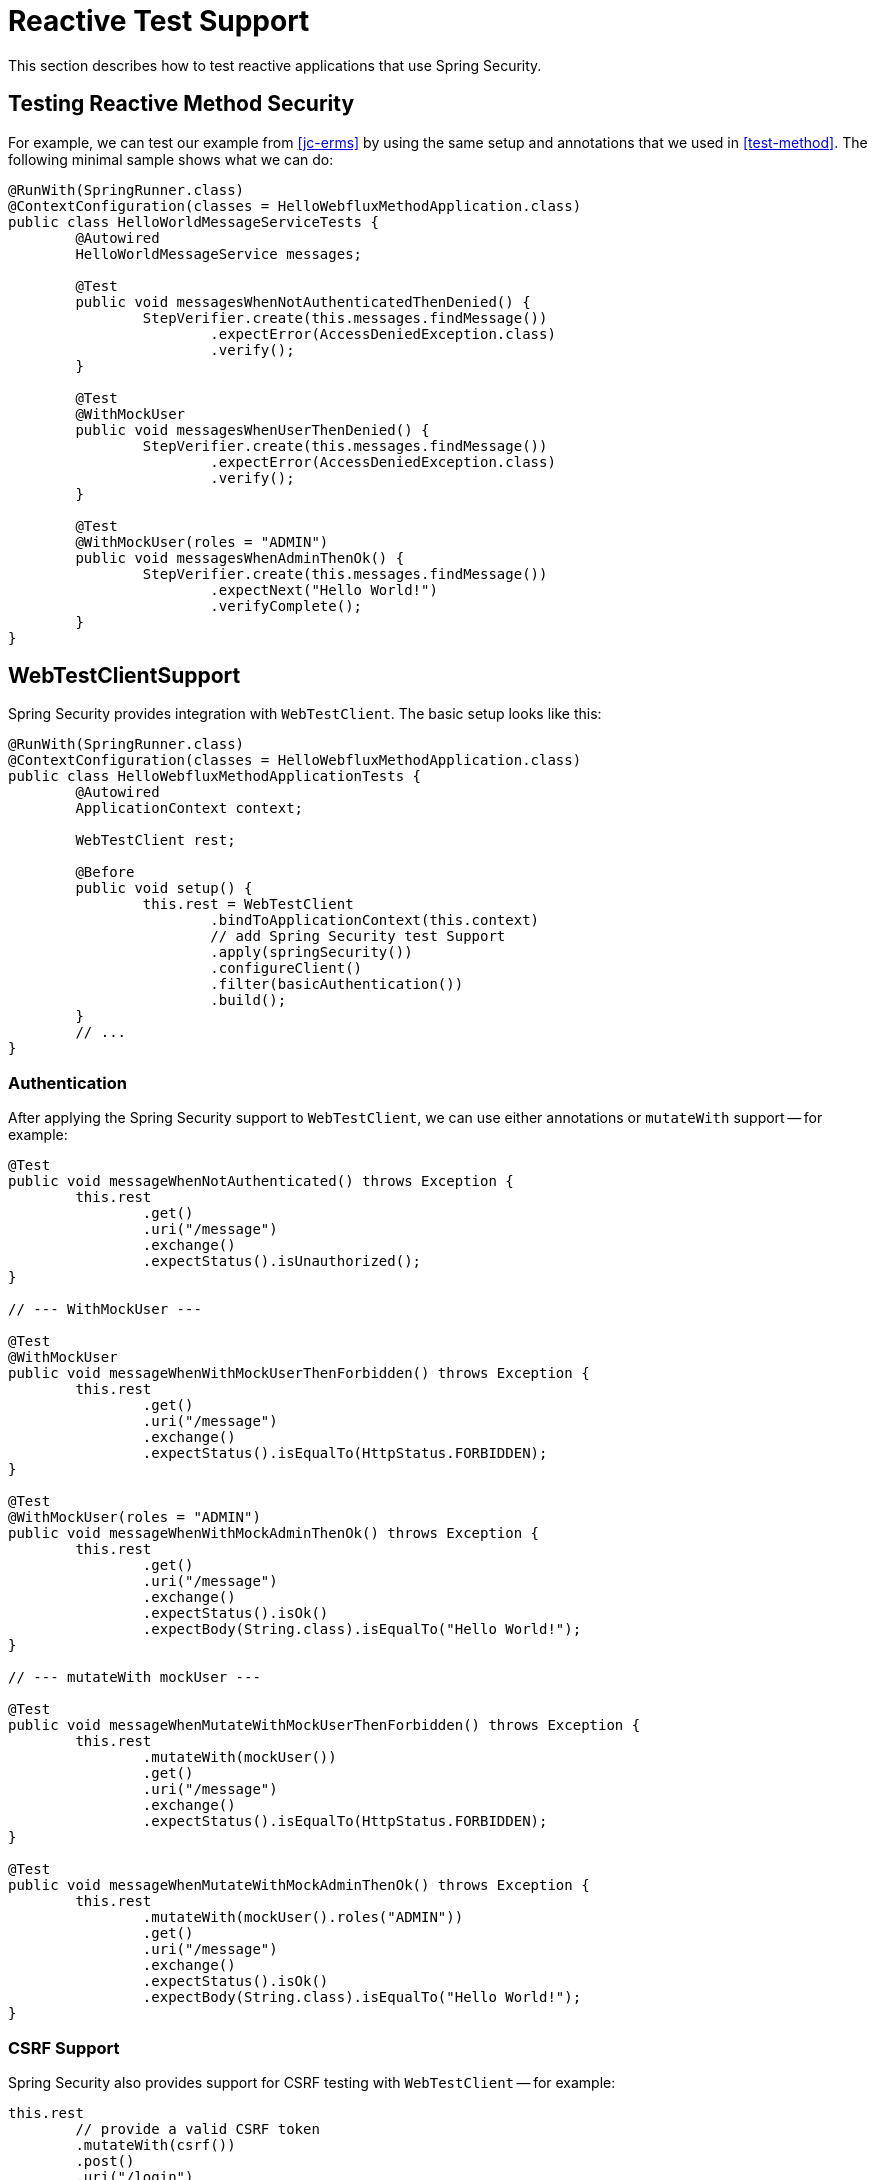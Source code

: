 [[test-webflux]]
= Reactive Test Support

This section describes how to test reactive applications that use Spring Security.

[[test-erms]]
== Testing Reactive Method Security

For example, we can test our example from <<jc-erms>> by using the same setup and annotations that we used in <<test-method>>.
The following minimal sample shows what we can do:

====
[source,java]
----
@RunWith(SpringRunner.class)
@ContextConfiguration(classes = HelloWebfluxMethodApplication.class)
public class HelloWorldMessageServiceTests {
	@Autowired
	HelloWorldMessageService messages;

	@Test
	public void messagesWhenNotAuthenticatedThenDenied() {
		StepVerifier.create(this.messages.findMessage())
			.expectError(AccessDeniedException.class)
			.verify();
	}

	@Test
	@WithMockUser
	public void messagesWhenUserThenDenied() {
		StepVerifier.create(this.messages.findMessage())
			.expectError(AccessDeniedException.class)
			.verify();
	}

	@Test
	@WithMockUser(roles = "ADMIN")
	public void messagesWhenAdminThenOk() {
		StepVerifier.create(this.messages.findMessage())
			.expectNext("Hello World!")
			.verifyComplete();
	}
}
----
====

[[test-webtestclient]]
== WebTestClientSupport

Spring Security provides integration with `WebTestClient`.
The basic setup looks like this:

====
[source,java]
----
@RunWith(SpringRunner.class)
@ContextConfiguration(classes = HelloWebfluxMethodApplication.class)
public class HelloWebfluxMethodApplicationTests {
	@Autowired
	ApplicationContext context;

	WebTestClient rest;

	@Before
	public void setup() {
		this.rest = WebTestClient
			.bindToApplicationContext(this.context)
			// add Spring Security test Support
			.apply(springSecurity())
			.configureClient()
			.filter(basicAuthentication())
			.build();
	}
	// ...
}
----
====

=== Authentication

After applying the Spring Security support to `WebTestClient`, we can use either annotations or `mutateWith` support -- for example:

====
[source,java]
----
@Test
public void messageWhenNotAuthenticated() throws Exception {
	this.rest
		.get()
		.uri("/message")
		.exchange()
		.expectStatus().isUnauthorized();
}

// --- WithMockUser ---

@Test
@WithMockUser
public void messageWhenWithMockUserThenForbidden() throws Exception {
	this.rest
		.get()
		.uri("/message")
		.exchange()
		.expectStatus().isEqualTo(HttpStatus.FORBIDDEN);
}

@Test
@WithMockUser(roles = "ADMIN")
public void messageWhenWithMockAdminThenOk() throws Exception {
	this.rest
		.get()
		.uri("/message")
		.exchange()
		.expectStatus().isOk()
		.expectBody(String.class).isEqualTo("Hello World!");
}

// --- mutateWith mockUser ---

@Test
public void messageWhenMutateWithMockUserThenForbidden() throws Exception {
	this.rest
		.mutateWith(mockUser())
		.get()
		.uri("/message")
		.exchange()
		.expectStatus().isEqualTo(HttpStatus.FORBIDDEN);
}

@Test
public void messageWhenMutateWithMockAdminThenOk() throws Exception {
	this.rest
		.mutateWith(mockUser().roles("ADMIN"))
		.get()
		.uri("/message")
		.exchange()
		.expectStatus().isOk()
		.expectBody(String.class).isEqualTo("Hello World!");
}
----
====


=== CSRF Support

Spring Security also provides support for CSRF testing with `WebTestClient` -- for example:

====
[source,java]
----
this.rest
	// provide a valid CSRF token
	.mutateWith(csrf())
	.post()
	.uri("/login")
	...
----
====

[[webflux-testing-oauth2]]
=== Testing OAuth 2.0

When it comes to OAuth 2.0, the same principles covered earlier still apply: Ultimately, it depends on what your method under test is expecting to be in the `SecurityContextHolder`.

Consider the following example of a controller:

====
[source,java]
----
@GetMapping("/endpoint")
public Mono<String> foo(Principal user) {
    return Mono.just(user.getName());
}
----
====

Nothing about it is OAuth2-specific, so you can <<test-erms,use `@WithMockUser`>> and be fine.

However, consider a case where your controller is bound to some aspect of Spring Security's OAuth 2.0 support:

====
[source,java]
----
@GetMapping("/endpoint")
public Mono<String> foo(@AuthenticationPrincipal OidcUser user) {
    return Mono.just(user.getIdToken().getSubject());
}
----
====

In that case, Spring Security's test support is handy.

[[webflux-testing-oidc-login]]
=== Testing OIDC Login

Testing the method shown in the <<webflux-testing-oauth2,preceding section>> with `WebTestClient` requires simulating some kind of grant flow with an authorization server.
This is a daunting task, which is why Spring Security ships with support for removing this boilerplate.

For example, we can tell Spring Security to include a default `OidcUser` by using the `SecurityMockServerConfigurers#oidcLogin` method:

====
[source,java]
----
client
    .mutateWith(mockOidcLogin()).get().uri("/endpoint").exchange();
----
====

That line configures the associated `MockServerRequest` with an `OidcUser` that includes a simple `OidcIdToken`, an `OidcUserInfo`, and a `Collection` of granted authorities.

Specifically, it includes an `OidcIdToken` with a `sub` claim set to `user`:

====
[source,json]
----
assertThat(user.getIdToken().getClaim("sub")).isEqualTo("user");
----
====

It also includes an `OidcUserInfo` with no claims set:

====
[source,json]
----
assertThat(user.getUserInfo().getClaims()).isEmpty();
----
====

It also includes a `Collection` of authorities with just one authority, `SCOPE_read`:

====
[source,json]
----
assertThat(user.getAuthorities()).hasSize(1);
assertThat(user.getAuthorities()).containsExactly(new SimpleGrantedAuthority("SCOPE_read"));
----
====

Spring Security makes sure that the `OidcUser` instance is available for <<mvc-authentication-principal,the `@AuthenticationPrincipal` annotation>>.

Further, it also links the `OidcUser` to a simple instance of `OAuth2AuthorizedClient` that it deposits into a mock `ServerOAuth2AuthorizedClientRepository`.
This can be handy if your tests <<webflux-testing-oauth2-client,use the `@RegisteredOAuth2AuthorizedClient` annotation>>..

[[webflux-testing-oidc-login-authorities]]
==== Configuring Authorities

In many circumstances, your method is protected by filter or method security and needs your `Authentication` to have certain granted authorities to allow the request.

In those cases, you can supply what granted authorities you need by using the `authorities()` method:

====
[source,java]
----
client
    .mutateWith(mockOidcLogin()
        .authorities(new SimpleGrantedAuthority("SCOPE_message:read"))
    )
    .get().uri("/endpoint").exchange();
----
====

[[webflux-testing-oidc-login-claims]]
==== Configuring Claims

While granted authorities are common across all of Spring Security, we also have claims in the case of OAuth 2.0.

Suppose, for example, that you have a `user_id` claim that indicates the user's ID in your system.
You might access it as follows in a controller:

====
[source,java]
----
@GetMapping("/endpoint")
public Mono<String> foo(@AuthenticationPrincipal OidcUser oidcUser) {
    String userId = oidcUser.getIdToken().getClaim("user_id");
    // ...
}
----
====

In that case, you can specify that claim with the `idToken()` method:

====
[source,java]
----
client
    .mutateWith(mockOidcLogin()
        .idToken(token -> token.claim("user_id", "1234"))
    )
    .get().uri("/endpoint").exchange();
----
====

That works because `OidcUser` collects its claims from `OidcIdToken`.

[[webflux-testing-oidc-login-user]]
==== Additional Configurations

There are additional methods, too, for further configuring the authentication, depending on what data your controller expects:

* `userInfo(OidcUserInfo.Builder)`: Configures the `OidcUserInfo` instance
* `clientRegistration(ClientRegistration)`: Configures the associated `OAuth2AuthorizedClient` with a given `ClientRegistration`
* `oidcUser(OidcUser)`: Configures the complete `OidcUser` instance

That last one is handy if you:
* Have your own implementation of `OidcUser` or
* Need to change the name attribute

For example, suppose that your authorization server sends the principal name in the `user_name` claim instead of the `sub` claim.
In that case, you can configure an `OidcUser` by hand:

====
[source,java]
----
OidcUser oidcUser = new DefaultOidcUser(
        AuthorityUtils.createAuthorityList("SCOPE_message:read"),
        Collections.singletonMap("user_name", "foo_user"),
        "user_name");

client
    .mutateWith(mockOidcLogin().oidcUser(oidcUser))
    .get().uri("/endpoint").exchange();
----
====

[[webflux-testing-oauth2-login]]
=== Testing OAuth 2.0 Login

As with <<webflux-testing-oidc-login,testing OIDC login>>, testing OAuth 2.0 Login presents a similar challenge: mocking a grant flow.
Because of that, Spring Security also has test support for non-OIDC use cases.

Suppose that we have a controller that gets the logged-in user as an `OAuth2User`:

====
[source,java]
----
@GetMapping("/endpoint")
public Mono<String> foo(@AuthenticationPrincipal OAuth2User oauth2User) {
    return Mono.just(oauth2User.getAttribute("sub"));
}
----
====

In that case, we can tell Spring Security to include a default `OAuth2User` by using the `SecurityMockServerConfigurers#oauth2User` method:

====
[source,java]
----
client
    .mutateWith(mockOAuth2Login())
    .get().uri("/endpoint").exchange();
----
====

The preceding example configures the associated `MockServerRequest` with an `OAuth2User` that includes a simple `Map` of attributes and a `Collection` of granted authorities.

Specifically, it includes a `Map` with a key/value pair of `sub`/`user`:

====
[source,json]
----
assertThat((String) user.getAttribute("sub")).isEqualTo("user");
----
====

It also includes a `Collection` of authorities with just one authority, `SCOPE_read`:

====
[source,json]
----
assertThat(user.getAuthorities()).hasSize(1);
assertThat(user.getAuthorities()).containsExactly(new SimpleGrantedAuthority("SCOPE_read"));
----
====

Spring Security does the necessary work to make sure that the `OAuth2User` instance is available for <<mvc-authentication-principal,the `@AuthenticationPrincipal` annotation>>.

Further, it also links that `OAuth2User` to a simple instance of `OAuth2AuthorizedClient` that it deposits in a mock `ServerOAuth2AuthorizedClientRepository`.
This can be handy if your tests <<webflux-testing-oauth2-client,use the `@RegisteredOAuth2AuthorizedClient` annotation>>.

[[webflux-testing-oauth2-login-authorities]]
==== Configuring Authorities

In many circumstances, your method is protected by filter or method security and needs your `Authentication` to have certain granted authorities to allow the request.

In this case, you can supply the granted authorities you need by using the `authorities()` method:

====
[source,java]
----
client
    .mutateWith(mockOAuth2Login()
        .authorities(new SimpleGrantedAuthority("SCOPE_message:read"))
    )
    .get().uri("/endpoint").exchange();
----
====

[[webflux-testing-oauth2-login-claims]]
==== Configuring Claims

While granted authorities are quite common across all of Spring Security, we also have claims in the case of OAuth 2.0.

Suppose, for example, that you have a `user_id` attribute that indicates the user's ID in your system.
You might access it as follows in a controller:

====
[source,java]
----
@GetMapping("/endpoint")
public Mono<String> foo(@AuthenticationPrincipal OAuth2User oauth2User) {
    String userId = oauth2User.getAttribute("user_id");
    // ...
}
----
====

In that case, you can specify that attribute with the `attributes()` method:

====
[source,java]
----
client
    .mutateWith(mockOAuth2Login()
        .attributes(attrs -> attrs.put("user_id", "1234"))
    )
    .get().uri("/endpoint").exchange();
----
====

[[webflux-testing-oauth2-login-user]]
==== Additional Configurations

There are additional methods, too, for further configuring the authentication, depending on what data your controller expects:

* `clientRegistration(ClientRegistration)`: Configures the associated `OAuth2AuthorizedClient` with a given `ClientRegistration`
* `oauth2User(OAuth2User)`: Configures the complete `OAuth2User` instance

That last one is handy if you:
* Have your own implementation of `OAuth2User` or
* Need to change the name attribute

For example, suppose that your authorization server sends the principal name in the `user_name` claim instead of the `sub` claim.
In that case, you can configure an `OAuth2User` by hand:

====
[source,java]
----
OAuth2User oauth2User = new DefaultOAuth2User(
        AuthorityUtils.createAuthorityList("SCOPE_message:read"),
        Collections.singletonMap("user_name", "foo_user"),
        "user_name");

client
    .mutateWith(mockOAuth2Login().oauth2User(oauth2User))
    .get().uri("/endpoint").exchange();
----
====

[[webflux-testing-oauth2-client]]
=== Testing OAuth 2.0 Clients

Independent of how your user authenticates, you may have other tokens and client registrations that are in play for the request you are testing.
For example, your controller may rely on the client credentials grant to get a token that is not associated with the user at all:

====
[source,java]
----
@GetMapping("/endpoint")
public Mono<String> foo(@RegisteredOAuth2AuthorizedClient("my-app") OAuth2AuthorizedClient authorizedClient) {
    return this.webClient.get()
        .attributes(oauth2AuthorizedClient(authorizedClient))
        .retrieve()
        .bodyToMono(String.class);
}
----
====

Simulating this handshake with the authorization server can be cumbersome.
Instead, you can use `SecurityMockServerConfigurers#oauth2Client` to add a `OAuth2AuthorizedClient` to a mock `ServerOAuth2AuthorizedClientRepository`:

====
[source,java]
----
client
    .mutateWith(mockOAuth2Client("my-app"))
    .get().uri("/endpoint").exchange();
----
====

This creates an `OAuth2AuthorizedClient` that has a simple `ClientRegistration`, a `OAuth2AccessToken`, and a resource owner name.

Specifically, it includes a `ClientRegistration` with a client ID of `test-client` and a client secret of `test-secret`:

====
[source,json]
----
assertThat(authorizedClient.getClientRegistration().getClientId()).isEqualTo("test-client");
assertThat(authorizedClient.getClientRegistration().getClientSecret()).isEqualTo("test-secret");
----
====

It also includes a resource owner name of `user`:

====
[source,json]
----
assertThat(authorizedClient.getPrincipalName()).isEqualTo("user");
----
====

It also includes an `OAuth2AccessToken` with one scope, `read`:

====
[source,json]
----
assertThat(authorizedClient.getAccessToken().getScopes()).hasSize(1);
assertThat(authorizedClient.getAccessToken().getScopes()).containsExactly("read");
----
====

You can then retrieve the client as usual by using `@RegisteredOAuth2AuthorizedClient` in a controller method.

[[webflux-testing-oauth2-client-scopes]]
==== Configuring Scopes

In many circumstances, the OAuth 2.0 access token comes with a set of scopes.
Consider the following example of how a controller can inspect the scopes:

====
[source,java]
----
@GetMapping("/endpoint")
public Mono<String> foo(@RegisteredOAuth2AuthorizedClient("my-app") OAuth2AuthorizedClient authorizedClient) {
    Set<String> scopes = authorizedClient.getAccessToken().getScopes();
    if (scopes.contains("message:read")) {
        return this.webClient.get()
            .attributes(oauth2AuthorizedClient(authorizedClient))
            .retrieve()
            .bodyToMono(String.class);
    }
    // ...
}
----
====

Given a controller that inspects scopes, you can configure the scope by using the `accessToken()` method:

====
[source,java]
----
client
    .mutateWith(mockOAuth2Client("my-app")
        .accessToken(new OAuth2AccessToken(BEARER, "token", null, null, Collections.singleton("message:read"))))
    )
    .get().uri("/endpoint").exchange();
----
====

[[webflux-testing-oauth2-client-registration]]
==== Additional Configurations

You can also use additional methods to further configure the authentication depending on what data your controller expects:

* `principalName(String)`; Configures the resource owner name
* `clientRegistration(Consumer<ClientRegistration.Builder>)`: Configures the associated `ClientRegistration`
* `clientRegistration(ClientRegistration)`: Configures the complete `ClientRegistration`

That last one is handy if you want to use a real `ClientRegistration`

For example, suppose that you want to use one of your application's `ClientRegistration` definitions, as specified in your `application.yml`.

In that case, your test can autowire the `ReactiveClientRegistrationRepository` and look up the one your test needs:

====
[source,java]
----
@Autowired
ReactiveClientRegistrationRepository clientRegistrationRepository;

// ...

client
    .mutateWith(mockOAuth2Client()
        .clientRegistration(this.clientRegistrationRepository.findByRegistrationId("facebook"))
    )
    .get().uri("/exchange").exchange();
----
====

[[webflux-testing-jwt]]
=== Testing JWT Authentication

To make an authorized request on a resource server, you need a bearer token.
If your resource server is configured for JWTs, the bearer token needs to be signed and then encoded according to the JWT specification.
All of this can be quite daunting, especially when this is not the focus of your test.

Fortunately, there are a number of simple ways in which you can overcome this difficulty and let your tests focus on authorization and not on representing bearer tokens.
We look at two of them in the next two subsections.

==== `mockJwt() WebTestClientConfigurer`

The first way is with a `WebTestClientConfigurer`.
The simplest of these would look something like this:

====
[source,java]
----
client
    .mutateWith(mockJwt()).get().uri("/endpoint").exchange();
----
====

This example creates a mock `Jwt` and passes it through any authentication APIs so that it is available for your authorization mechanisms to verify.

By default, the `JWT` that it creates has the following characteristics:

====
[source,json]
----
{
  "headers" : { "alg" : "none" },
  "claims" : {
    "sub" : "user",
    "scope" : "read"
  }
}
----
====

The resulting `Jwt`, were it tested, would pass in the following way:

====
[source,java]
----
assertThat(jwt.getTokenValue()).isEqualTo("token");
assertThat(jwt.getHeaders().get("alg")).isEqualTo("none");
assertThat(jwt.getSubject()).isEqualTo("sub");
GrantedAuthority authority = jwt.getAuthorities().iterator().next();
assertThat(authority.getAuthority()).isEqualTo("read");
----
====

Note that you configure these values.

You can also configure any headers or claims with their corresponding methods:

====
[source,java]
----
client
	.mutateWith(mockJwt().jwt(jwt -> jwt.header("kid", "one")
		.claim("iss", "https://idp.example.org")))
	.get().uri("/endpoint").exchange();
----

[source,java]
----
client
	.mutateWith(mockJwt().jwt(jwt -> jwt.claims(claims -> claims.remove("scope"))))
	.get().uri("/endpoint").exchange();
----
====

The `scope` and `scp` claims are processed the same way here as they are in a normal bearer token request.
However, this can be overridden simply by providing the list of `GrantedAuthority` instances that you need for your test:

====
[source,java]
----
client
	.mutateWith(jwt().authorities(new SimpleGrantedAuthority("SCOPE_messages")))
	.get().uri("/endpoint").exchange();
----
====

Alternatively, if you have a custom `Jwt` to `Collection<GrantedAuthority>` converter, you can also use that to derive the authorities:

====
[source,java]
----
client
	.mutateWith(jwt().authorities(new MyConverter()))
	.get().uri("/endpoint").exchange();
----
====

You can also specify a complete `Jwt`, for which `{security-api-url}org/springframework/security/oauth2/jwt/Jwt.Builder.html[Jwt.Builder]` is quite handy:

====
[source,java]
----
Jwt jwt = Jwt.withTokenValue("token")
    .header("alg", "none")
    .claim("sub", "user")
    .claim("scope", "read");

client
	.mutateWith(mockJwt().jwt(jwt))
	.get().uri("/endpoint").exchange();
----
====

==== `authentication()` and `WebTestClientConfigurer`

The second way is by using the `authentication()` `Mutator`.
You can instantiate your own `JwtAuthenticationToken` and provide it in your test:

====
[source,java]
----
Jwt jwt = Jwt.withTokenValue("token")
    .header("alg", "none")
    .claim("sub", "user")
    .build();
Collection<GrantedAuthority> authorities = AuthorityUtils.createAuthorityList("SCOPE_read");
JwtAuthenticationToken token = new JwtAuthenticationToken(jwt, authorities);

client
	.mutateWith(authentication(token))
	.get().uri("/endpoint").exchange();
----
====

Note that, as an alternative to these, you can also mock the `ReactiveJwtDecoder` bean itself with a `@MockBean` annotation.

[[webflux-testing-opaque-token]]
=== Testing Opaque Token Authentication

Similar to <<webflux-testing-jwt,JWTs>>, opaque tokens require an authorization server in order to verify their validity, which can make testing more difficult.
To help with that, Spring Security has test support for opaque tokens.

Suppose you have a controller that retrieves the authentication as a `BearerTokenAuthentication`:

====
[source,java]
----
@GetMapping("/endpoint")
public Mono<String> foo(BearerTokenAuthentication authentication) {
    return Mono.just((String) authentication.getTokenAttributes("sub"));
}
----
====

In that case, you can tell Spring Security to include a default `BearerTokenAuthentication` by using the `SecurityMockServerConfigurers#opaqueToken` method:

====
[source,java]
----
client
    .mutateWith(mockOpaqueToken())
    .get().uri("/endpoint").exchange();
----
====

This example configures the associated `MockHttpServletRequest` with a `BearerTokenAuthentication` that includes a simple `OAuth2AuthenticatedPrincipal`, a `Map` of attributes, and a `Collection` of granted authorities.

Specifically, it includes a `Map` with a key/value pair of `sub`/`user`:

====
[source,json]
----
assertThat((String) token.getTokenAttributes().get("sub")).isEqualTo("user");
----
====

It also includes a `Collection` of authorities with just one authority, `SCOPE_read`:

====
[source,json]
----
assertThat(token.getAuthorities()).hasSize(1);
assertThat(token.getAuthorities()).containsExactly(new SimpleGrantedAuthority("SCOPE_read"));
----
====

Spring Security makes sure that the `BearerTokenAuthentication` instance is available for your controller methods.

[[webflux-testing-opaque-token-authorities]]
==== Configuring Authorities

In many circumstances, your method is protected by filter or method security and needs your `Authentication` to have certain granted authorities to allow the request.

In those cases, you can supply the granted authorities you need by using the `authorities()` method:

====
[source,java]
----
client
    .mutateWith(mockOpaqueToken()
        .authorities(new SimpleGrantedAuthority("SCOPE_message:read"))
    )
    .get().uri("/endpoint").exchange();
----
====

[[webflux-testing-opaque-token-attributes]]
==== Configuring Claims

While granted authorities are quite common across all of Spring Security, we also have attributes in the case of OAuth 2.0.

Suppose, for example, that you have a `user_id` attribute that indicates the user's ID in your system.
You might access it as follows in a controller:

====
[source,java]
----
@GetMapping("/endpoint")
public Mono<String> foo(BearerTokenAuthentication authentication) {
    String userId = (String) authentication.getTokenAttributes().get("user_id");
    // ...
}
----
====

In that case, you can specify that attribute with the `attributes()` method:

====
[source,java]
----
client
    .mutateWith(mockOpaqueToken()
        .attributes(attrs -> attrs.put("user_id", "1234"))
    )
    .get().uri("/endpoint").exchange();
----
====

[[webflux-testing-opaque-token-principal]]
==== Additional Configurations

You can also use additional methods to further configure the authentication, depending on what data your controller expects.

One such method is `principal(OAuth2AuthenticatedPrincipal)`, which you can use to configure the complete `OAuth2AuthenticatedPrincipal` instance that underlies the `BearerTokenAuthentication`.

It is handy if you:
* Have your own implementation of `OAuth2AuthenticatedPrincipal` or
* Want to specify a different principal name

For example, suppose that your authorization server sends the principal name in the `user_name` attribute instead of the `sub` attribute.
In that case, you can configure an `OAuth2AuthenticatedPrincipal` by hand:

====
[source,java]
----
Map<String, Object> attributes = Collections.singletonMap("user_name", "foo_user");
OAuth2AuthenticatedPrincipal principal = new DefaultOAuth2AuthenticatedPrincipal(
        (String) attributes.get("user_name"),
        attributes,
        AuthorityUtils.createAuthorityList("SCOPE_message:read"));

client
    .mutateWith(mockOpaqueToken().principal(principal))
    .get().uri("/endpoint").exchange();
----
====

Note that, as an alternative to using `mockOpaqueToken()` test support, you can also mock the `OpaqueTokenIntrospector` bean itself with a `@MockBean` annotation.
